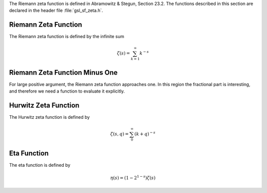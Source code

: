 .. index:: Zeta functions

The Riemann zeta function is defined in Abramowitz & Stegun, Section
23.2.  The functions described in this section are declared in the
header file :file:`gsl_sf_zeta.h`.

Riemann Zeta Function
---------------------
.. index:: Riemann Zeta Function

The Riemann zeta function is defined by the infinite sum

.. math:: \zeta(s) = \sum_{k=1}^\infty k^{-s}

.. function:: double gsl_sf_zeta_int (int n)
              int gsl_sf_zeta_int_e (int n, gsl_sf_result * result)

   These routines compute the Riemann zeta function :math:`\zeta(n)` 
   for integer :data:`n`,
   :math:`n \ne 1`.
.. Domain: n integer, n != 1
.. Exceptional Return Values: GSL_EDOM, GSL_EOVRFLW

.. function:: double gsl_sf_zeta (double s)
              int gsl_sf_zeta_e (double s, gsl_sf_result * result)

   These routines compute the Riemann zeta function :math:`\zeta(s)`
   for arbitrary :data:`s`,
   :math:`s \ne 1`.
.. Domain: s != 1.0
.. Exceptional Return Values: GSL_EDOM, GSL_EOVRFLW

Riemann Zeta Function Minus One
-------------------------------

For large positive argument, the Riemann zeta function approaches one.
In this region the fractional part is interesting, and therefore we
need a function to evaluate it explicitly.

.. function:: double gsl_sf_zetam1_int (int n)
              int gsl_sf_zetam1_int_e (int n, gsl_sf_result * result)

   These routines compute :math:`\zeta(n) - 1` for integer :data:`n`,
   :math:`n \ne 1`.
.. Domain: n integer, n != 1
.. Exceptional Return Values: GSL_EDOM, GSL_EOVRFLW

.. function:: double gsl_sf_zetam1 (double s)
              int gsl_sf_zetam1_e (double s, gsl_sf_result * result)

   These routines compute :math:`\zeta(s) - 1` for arbitrary :data:`s`,
   :math:`s \ne 1`.
.. Domain: s != 1.0
.. Exceptional Return Values: GSL_EDOM, GSL_EOVRFLW

Hurwitz Zeta Function
---------------------
.. index:: Hurwitz Zeta Function

The Hurwitz zeta function is defined by

.. math:: \zeta(s,q) = \sum_0^\infty (k+q)^{-s}

.. function:: double gsl_sf_hzeta (double s, double q)
              int gsl_sf_hzeta_e (double s, double q, gsl_sf_result * result)

   These routines compute the Hurwitz zeta function :math:`\zeta(s,q)` for
   :math:`s > 1`, :math:`q > 0`.
.. Domain: s > 1.0, q > 0.0
.. Exceptional Return Values: GSL_EDOM, GSL_EUNDRFLW, GSL_EOVRFLW

Eta Function
------------
.. index:: Eta Function

The eta function is defined by

.. math:: \eta(s) = (1-2^{1-s}) \zeta(s)

.. function:: double gsl_sf_eta_int (int n)
              int gsl_sf_eta_int_e (int n, gsl_sf_result * result)

   These routines compute the eta function :math:`\eta(n)` for integer :data:`n`.
.. Exceptional Return Values: GSL_EUNDRFLW, GSL_EOVRFLW

.. function:: double gsl_sf_eta (double s)
              int gsl_sf_eta_e (double s, gsl_sf_result * result)

   These routines compute the eta function :math:`\eta(s)` for arbitrary :data:`s`.
.. Exceptional Return Values: GSL_EUNDRFLW, GSL_EOVRFLW
